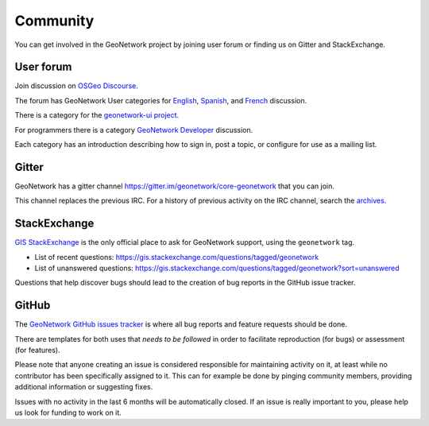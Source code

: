 .. _community:

Community
=========

You can get involved in the GeoNetwork project by joining user forum or finding us on Gitter and StackExchange.


User forum
----------

Join discussion on `OSGeo Discourse <https://discourse.osgeo.org/c/geonetwork/55/none>`_.

The forum has GeoNetwork User categories for `English <https://discourse.osgeo.org/c/geonetwork/user/54>`_, `Spanish <https://discourse.osgeo.org/c/geonetwork/user-es/56>`_, and `French <https://discourse.osgeo.org/c/geonetwork/user-fr/57>`_ discussion. 

There is a category for the `geonetwork-ui project <https://discourse.osgeo.org/c/geonetwork/user-fr/57>`_.

For programmers there is a category `GeoNetwork Developer <https://discourse.osgeo.org/c/geonetwork/user-fr/58>`_  discussion.

Each category has an introduction describing how to sign in, post a topic, or configure for use as a mailing list.


Gitter
------

GeoNetwork has a gitter channel https://gitter.im/geonetwork/core-geonetwork that you can join.

This channel replaces the previous IRC. For a history of previous activity on the IRC channel, search the `archives
<http://irclogs.geoapt.com/geonetwork/>`_.

StackExchange
-------------

`GIS StackExchange <https://gis.stackexchange.com/questions/tagged/geonetwork>`_ is the only official place to ask for GeoNetwork support, using the ``geonetwork`` tag.

* List of recent questions: https://gis.stackexchange.com/questions/tagged/geonetwork
* List of unanswered questions: https://gis.stackexchange.com/questions/tagged/geonetwork?sort=unanswered

Questions that help discover bugs should lead to the creation of bug reports in the GitHub issue tracker.

GitHub
------

The `GeoNetwork GitHub issues tracker <https://github.com/geonetwork/core-geonetwork/issues>`_ is where all bug reports
and feature requests should be done.

There are templates for both uses that *needs to be followed* in order to facilitate
reproduction (for bugs) or assessment (for features).

Please note that anyone creating an issue is considered responsible for maintaining activity
on it, at least while no contributor has been specifically assigned to it. 
This can for example be done by pinging community members, providing additional information or
suggesting fixes.

Issues with no activity in the last 6 months will be automatically closed.
If an issue is really important to you, please help us look for funding to work on it.





